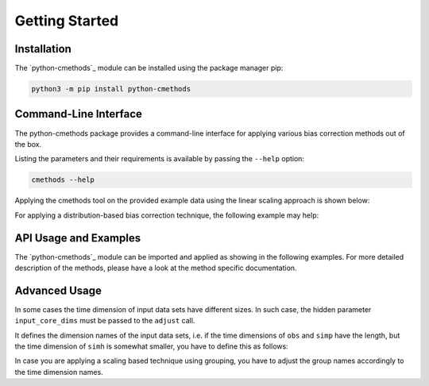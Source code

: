 Getting Started
===============

Installation
------------

The `python-cmethods`_ module can be installed using the package manager pip:

.. code-block:: bash

    python3 -m pip install python-cmethods


Command-Line Interface
----------------------

The python-cmethods package provides a command-line interface for applying
various bias correction methods out of the box.

Listing the parameters and their requirements is available by passing the
``--help`` option:

.. code-block:: bash

    cmethods --help

Applying the cmethods tool on the provided example data using the linear scaling
approach is shown below:

.. code-block:: bash
    cmethods \
      --obs examples/input_data/observations.nc \
      --simh examples/input_data/control.nc \
      --simp examples/input_data/scenario.nc \
      --method linear_scaling \
      --kind add \
      --variable tas \
      --group time.month \
      --output linear_scaling.nc

    2024/04/08 18:11:12     INFO | Loading data sets ...
    2024/04/08 18:11:12     INFO | Data sets loaded ...
    2024/04/08 18:11:12     INFO | Applying linear_scaling ...
    2024/04/08 18:11:15     INFO | Saving result to linear_scaling.nc ...

For applying a distribution-based bias correction technique, the following
example may help:

.. code-block:: bash
    cmethods \
      --obs examples/input_data/observations.nc \
      --simh examples/input_data/control.nc \
      --simp examples/input_data/scenario.nc \
      --method quantile_delta_mapping \
      --kind add \
      --variable tas \
      --quantiles 1000 \
      --output quantile_delta_mapping.nc

    2024/04/08 18:16:34     INFO | Loading data sets ...
    2024/04/08 18:16:35     INFO | Data sets loaded ...
    2024/04/08 18:16:35     INFO | Applying quantile_delta_mapping ...
    2024/04/08 18:16:35     INFO | Saving result to quantile_delta_mapping.nc ...


API Usage and Examples
------------------

The `python-cmethods`_ module can be imported and applied as showing in the
following examples. For more detailed description of the methods, please have a
look at the method specific documentation.

.. code-block:: python
    :linenos:
    :caption: Apply the Linear Scaling bias correction technique on 1-dimensional data

    import xarray as xr
    from cmethods import adjust

    obsh = xr.open_dataset("input_data/observations.nc")
    simh = xr.open_dataset("input_data/control.nc")
    simp = xr.open_dataset("input_data/scenario.nc")

    ls_result = adjust(
        method="linear_scaling",
        obs=obsh["tas"][:, 0, 0],
        simh=simh["tas"][:, 0, 0],
        simp=simp["tas"][:, 0, 0],
        kind="+",
    )

.. code-block:: python
    :linenos:
    :caption: Apply the Quantile Delta Mapping bias correction technique on 3-dimensional data

    import xarray as xr
    from cmethods import adjust

    obsh = xr.open_dataset("input_data/observations.nc")
    simh = xr.open_dataset("input_data/control.nc")
    simp = xr.open_dataset("input_data/scenario.nc")

    qdm_result = adjust(
        method="quantile_delta_mapping",
        obs=obsh["tas"],
        simh=simh["tas"],
        simp=simp["tas"],
        n_quaniles=1000,
        kind="+",
    )


Advanced Usage
--------------

In some cases the time dimension of input data sets have different sizes. In
such case, the hidden parameter ``input_core_dims`` must be passed to the
``adjust`` call.

It defines the dimension names of the input data sets, i.e. if the time
dimensions of ``obs`` and ``simp`` have the length, but the time dimension of
``simh`` is somewhat smaller, you have to define this as follows:


.. code-block:: python
    :linenos:
    :caption: Bias Adjustments for data sets with different time dimension lengths pt. 1

    from cmethods import adjust
    import xarray as xr

    obs = xr.open_dataset("examples/input_data/observations.nc")["tas"]
    simp = xr.open_dataset("examples/input_data/control.nc")["tas"]
    simh = simp.copy(deep=True)[3650:]

    bc = adjust(
        method="quantile_mapping",
        obs=obs,
        simh=simh.rename({"time": "t_simh"}),
        simp=simh,
        kind="+",
        input_core_dims={"obs": "time", "simh": "t_simh", "simp": "time"}
    )

In case you are applying a scaling based technique using grouping, you have to
adjust the group names accordingly to the time dimension names.

.. code-block:: python
    :linenos:
    :caption: Bias Adjustments for data sets with different time dimension lengths pt. 2

    from cmethods import adjust
    import xarray as xr

    obs = xr.open_dataset("examples/input_data/observations.nc")["tas"]
    simp = xr.open_dataset("examples/input_data/control.nc")["tas"]
    simh = simp.copy(deep=True)[3650:]

    bc = adjust(
        method="linear_scaling",
        obs=obs,
        simh=simh.rename({"time": "t_simh"}),
        simp=simh,
        kind="+",
        group={"obs": "time.month", "simh": "t_simh.month", "simp": "time.month"},
        input_core_dims={"obs": "time", "simh": "t_simh", "simp": "time"}
    )
